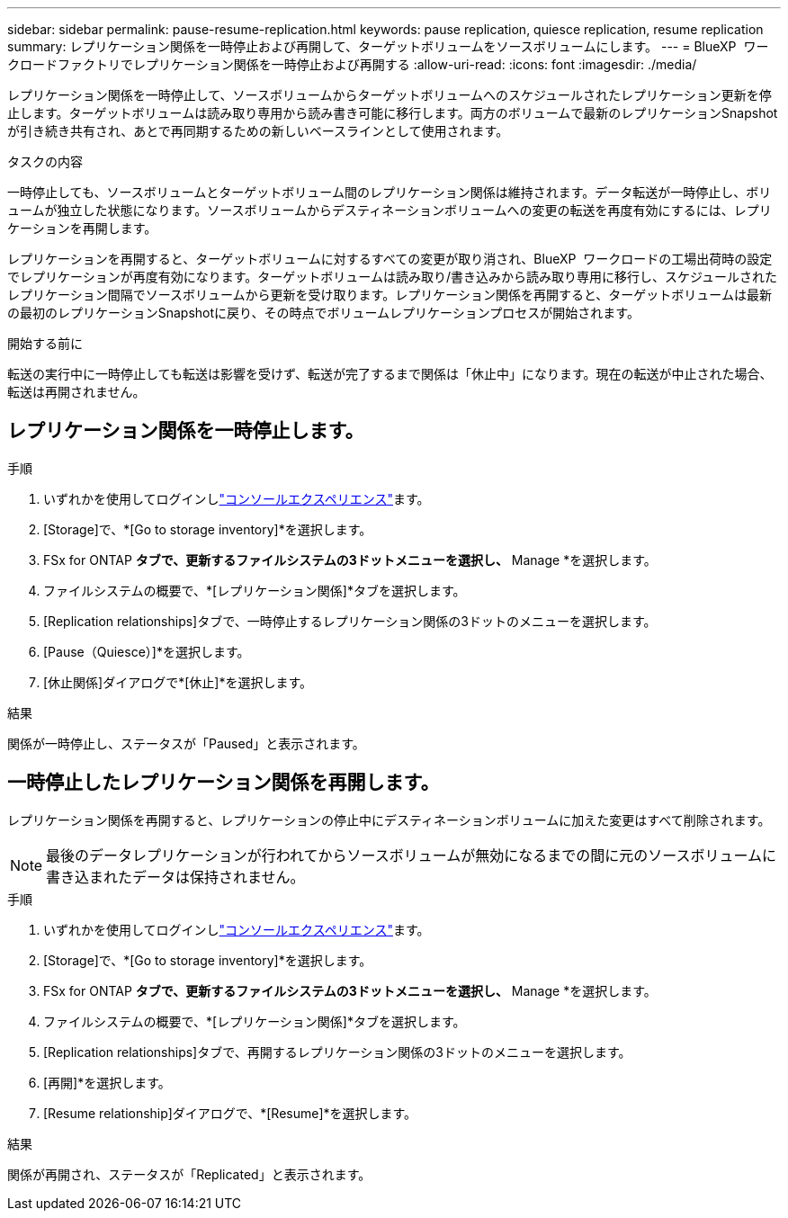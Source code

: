 ---
sidebar: sidebar 
permalink: pause-resume-replication.html 
keywords: pause replication, quiesce replication, resume replication 
summary: レプリケーション関係を一時停止および再開して、ターゲットボリュームをソースボリュームにします。 
---
= BlueXP  ワークロードファクトリでレプリケーション関係を一時停止および再開する
:allow-uri-read: 
:icons: font
:imagesdir: ./media/


[role="lead"]
レプリケーション関係を一時停止して、ソースボリュームからターゲットボリュームへのスケジュールされたレプリケーション更新を停止します。ターゲットボリュームは読み取り専用から読み書き可能に移行します。両方のボリュームで最新のレプリケーションSnapshotが引き続き共有され、あとで再同期するための新しいベースラインとして使用されます。

.タスクの内容
一時停止しても、ソースボリュームとターゲットボリューム間のレプリケーション関係は維持されます。データ転送が一時停止し、ボリュームが独立した状態になります。ソースボリュームからデスティネーションボリュームへの変更の転送を再度有効にするには、レプリケーションを再開します。

レプリケーションを再開すると、ターゲットボリュームに対するすべての変更が取り消され、BlueXP  ワークロードの工場出荷時の設定でレプリケーションが再度有効になります。ターゲットボリュームは読み取り/書き込みから読み取り専用に移行し、スケジュールされたレプリケーション間隔でソースボリュームから更新を受け取ります。レプリケーション関係を再開すると、ターゲットボリュームは最新の最初のレプリケーションSnapshotに戻り、その時点でボリュームレプリケーションプロセスが開始されます。

.開始する前に
転送の実行中に一時停止しても転送は影響を受けず、転送が完了するまで関係は「休止中」になります。現在の転送が中止された場合、転送は再開されません。



== レプリケーション関係を一時停止します。

.手順
. いずれかを使用してログインしlink:https://docs.netapp.com/us-en/workload-setup-admin/console-experiences.html["コンソールエクスペリエンス"^]ます。
. [Storage]で、*[Go to storage inventory]*を選択します。
. FSx for ONTAP *タブで、更新するファイルシステムの3ドットメニューを選択し、* Manage *を選択します。
. ファイルシステムの概要で、*[レプリケーション関係]*タブを選択します。
. [Replication relationships]タブで、一時停止するレプリケーション関係の3ドットのメニューを選択します。
. [Pause（Quiesce）]*を選択します。
. [休止関係]ダイアログで*[休止]*を選択します。


.結果
関係が一時停止し、ステータスが「Paused」と表示されます。



== 一時停止したレプリケーション関係を再開します。

レプリケーション関係を再開すると、レプリケーションの停止中にデスティネーションボリュームに加えた変更はすべて削除されます。


NOTE: 最後のデータレプリケーションが行われてからソースボリュームが無効になるまでの間に元のソースボリュームに書き込まれたデータは保持されません。

.手順
. いずれかを使用してログインしlink:https://docs.netapp.com/us-en/workload-setup-admin/console-experiences.html["コンソールエクスペリエンス"^]ます。
. [Storage]で、*[Go to storage inventory]*を選択します。
. FSx for ONTAP *タブで、更新するファイルシステムの3ドットメニューを選択し、* Manage *を選択します。
. ファイルシステムの概要で、*[レプリケーション関係]*タブを選択します。
. [Replication relationships]タブで、再開するレプリケーション関係の3ドットのメニューを選択します。
. [再開]*を選択します。
. [Resume relationship]ダイアログで、*[Resume]*を選択します。


.結果
関係が再開され、ステータスが「Replicated」と表示されます。
